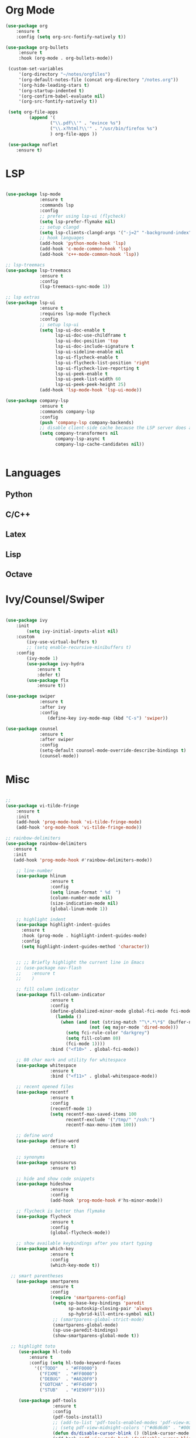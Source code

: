 * Org Mode
#+BEGIN_SRC emacs-lisp
(use-package org
    :ensure t
    :config (setq org-src-fontify-natively t))

(use-package org-bullets
     :ensure t
     :hook (org-mode . org-bullets-mode))

 (custom-set-variables
     '(org-directory "~/notes/orgfiles")
     '(org-default-notes-file (concat org-directory "/notes.org"))
     '(org-hide-leading-stars t)
     '(org-startup-indented t)
     '(org-confirm-babel-evaluate nil)
     '(org-src-fontify-natively t))

 (setq org-file-apps
         (append '(
                 ("\\.pdf\\'" . "evince %s")
                 ("\\.x?html?\\'" . "/usr/bin/firefox %s")
                 ) org-file-apps ))

 (use-package noflet
    :ensure t)

#+END_SRC
* LSP
#+BEGIN_SRC emacs-lisp

  (use-package lsp-mode
               :ensure t
               :commands lsp
               :config
               ;; prefer using lsp-ui (flycheck)
               (setq lsp-prefer-flymake nil)
               ;; setup clangd
               (setq lsp-clients-clangd-args '("-j=2" "-background-index" "-log=error"))
               ;; hook languages
               (add-hook 'python-mode-hook 'lsp)
               (add-hook 'c-mode-common-hook 'lsp)
               (add-hook 'c++-mode-common-hook 'lsp))

  ;; lsp-treemacs
  (use-package lsp-treemacs
               :ensure t
               :config
               (lsp-treemacs-sync-mode 1))

  ;; lsp extras
  (use-package lsp-ui
               :ensure t
               :requires lsp-mode flycheck
               :config
               ;; setup lsp-ui
               (setq lsp-ui-doc-enable t
                     lsp-ui-doc-use-childframe t
                     lsp-ui-doc-position 'top
                     lsp-ui-doc-include-signature t
                     lsp-ui-sideline-enable nil
                     lsp-ui-flycheck-enable t
                     lsp-ui-flycheck-list-position 'right
                     lsp-ui-flycheck-live-reporting t
                     lsp-ui-peek-enable t
                     lsp-ui-peek-list-width 60
                     lsp-ui-peek-peek-height 25)
               (add-hook 'lsp-mode-hook 'lsp-ui-mode))

  (use-package company-lsp
               :ensure t
               :commands company-lsp
               :config
               (push 'company-lsp company-backends)
               ;; disable client-side cache because the LSP server does a better job.
               (setq company-transformers nil
                     company-lsp-async t
                     company-lsp-cache-candidates nil))


#+END_SRC

* Languages
** Python

# #+BEGIN_SRC emacs-lisp

# (setq python-indent-offset 4
#       python-shell-interpreter "ipython3"
#       python-shell-interpreter-args "--simple-prompt --pprint --matplotlib"
#       elpy-rpc-python-command "python3")

# ;; (defun ds/python-shell-send-snippet ()
# ;;   (interactive)
# ;;   (save-excursion
# ;;    (search-backward "##")
# ;;    (end-of-line)
# ;;    (set-mark-command nil)
# ;;    (search-forward "##")
# ;;    (call-interactively 'python-shell-send-region)
# ;;    (deactivate-mark)))

# ;; (defun ds/python-hook ()
# ;;   ;; (linum-mode)
# ;;   (flyspell-prog-mode)
# ;;   (local-set-key (kbd "C-c C-g") 'ds/python-shell-send-snippet))
# ;; (add-hook 'python-mode-hook 'ds/python-hook)

# (use-package py-autopep8
#              :ensure t)

# (use-package ein
#              :ensure t
#              :config
#              (setq ein:use-auto-complete-superpack t
#                    ein:output-type-preference '(emacs-lisp svg png jpeg html
#                                                 text latex javascript)))

# #+END_SRC

** C/C++

# #+BEGIN_SRC emacs-lisp

# ;; (defun ds/c++-hook ()
# ;;   ;; (linum-mode)
# ;;   (c-set-offset 'substatement-open 0) ;; close statement
# ;;   (c-set-offset 'arglist-intro '+)    ;; long argument names
# ;;   (setq c++-tab-always-indent t
# ;;         c-basic-offset 4
# ;;         c-indent-level 4
# ;;         tab-width 4
# ;;         indent-tabs-mode nil)
# ;;   (flyspell-prog-mode))
# ;; (add-hook 'c-mode-common-hook 'ds/c++-hook)

# (use-package cmake-ide
#              :ensure t
#              :config
#              ;; (cmake-ide-setup)
#              (setq ; cmake-ide-flags-c++ (append '("-std=c++11"))
#                    cmake-ide-make-command "make --no-print-directory -j4"
#                    compilation-skip-threshold 2 ;; show only errors
#                    compilation-auto-jump-to-first-error t) ;; go to first error
#              :bind ("C-c m" . cmake-ide-compile))

# ;; make sure cmake-mode is installed for viewing CMake files
# (use-package cmake-mode
#              :ensure t)

# ;; ;; emacs Lisp defun to bury the compilation buffer if everything
# ;; ;; compiles smoothly
# ;; (defun ds/bury-compile-buffer-if-successful (buffer string)
# ;;   (when (and
# ;;          (string-match "compilation" (buffer-name buffer))
# ;;          (string-match "finished" string)
# ;;          (not (search-forward "warning" nil t)))
# ;;     (bury-buffer buffer)
# ;;     (switch-to-prev-buffer (get-buffer-window buffer) 'kill)))
# ;; (add-hook 'compilation-finish-functions 'ds/bury-compile-buffer-if-successful)


# (use-package clang-format
#              :ensure t
#              :config
#              ;; (global-set-key (kbd "C-c i") 'clang-format-region)
#              ;; (global-set-key (kbd "C-c u") 'clang-format-buffer)
#              (setq clang-format-style-option "file"))
# #+END_SRC

** Latex

# #+BEGIN_SRC emacs-lisp

# (require-package 'auctex)

# ;; make AUCTeX aware of style files and multi-file documents
# (setq TeX-auto-save t)
# (setq TeX-parse-self t)
# (setq-default TeX-master nil)

# ;; configure reftex
# (require 'reftex)
# (add-hook 'LaTeX-mode-hook 'turn-on-reftex)   ; with AUCTeX LaTeX mode
# (add-hook 'latex-mode-hook 'turn-on-reftex)   ; with Emacs latex mode

# #+END_SRC

** Lisp

# #+BEGIN_SRC emacs-lisp

# ;; ;; common lisp
# ;; (use-package slime
# ;;              :ensure t
# ;;              :config
# ;;              (add-hook 'lisp-mode-hook (lambda () (slime-mode t)))
# ;;              (add-hook 'inferior-lisp-mode-hook (lambda () (inferior-slime-mode t)))
# ;;              (setq inferior-lisp-program "/usr/bin/sbcl")
# ;;              (defalias 'equalp 'cl-equalp)
# ;;              (autoload 'slime "slime" "Superior Lisp Interaction Mode for Emacs" t)
# ;;              (slime-setup '(slime-asdf slime-banner slime-clipboard
# ;;                             slime-compiler-notes-tree slime-fancy
# ;;                             slime-fontifying-fu slime-hyperdoc
# ;;                             slime-indentation slime-media
# ;;                             slime-mrepl slime-parse
# ;;                             slime-sbcl-exts slime-sprof
# ;;                             slime-xref-browser))
# ;;              (setq slime-header-line-p nil
# ;;                    common-lisp-style 'modern
# ;;                    slime-startup-animation nil
# ;;                    slime-enable-evaluate-in-emacs t
# ;;                    slime-net-coding-system 'utf-8-unix
# ;;                    lisp-indent-function 'common-lisp-indent-function
# ;;                    inferior-lisp-program "sbcl --dynamic-space-size 4096"
# ;;                    ;; "ccl -K utf-8" "ecl" "alisp" "ccl" "clisp" "abcl"
# ;;                    slime-complete-symbol-function 'slime-fuzzy-complete-symbol
# ;;                    common-lisp-hyperspec-root (concat "file://"
# ;;                                                       (expand-file-name
# ;;                                                        "~/dev/archlinux-config/lisp/HyperSpec/"))))

# ;; ;; scheme, racket
# ;; (use-package racket-mode
# ;;              :ensure t
# ;;              :config
# ;;              (setq tab-always-indent 'complete)
# ;;              (set (make-local-variable 'eldoc-documentation-function) 'racket-eldoc-function)
# ;;              ;; scheme
# ;;              ;; (add-hook 'geiser-repl-mode-hook 'lisp-mode-paredit-hook)
# ;;              ;; (add-hook 'slime-repl-mode-hook 'lisp-mode-paredit-hook)
# ;;              ;; (add-hook 'scheme-mode-hook 'lisp-mode-paredit-hook)
# ;;              ;; (setq scheme-program-name "scheme" ;; "racket"
# ;;              ;;       geiser-scheme-implementation 'chicken
# ;;              ;;       geiser-debug-show-debug-p nil
# ;;              ;;       geiser-debug-jump-to-debug-p nil)
# ;;              )

# ;; ;; clojure
# ;; (use-package cider
# ;;   :ensure t)

# #+END_SRC
** Octave

# #+BEGIN_SRC emacs-lisp

# ;; (setq auto-mode-alist
# ;;       (cons '("\\.m$" . octave-mode) auto-mode-alist))


# #+END_SRC

* Ivy/Counsel/Swiper

#+BEGIN_SRC emacs-lisp

(use-package ivy
    :init
        (setq ivy-initial-inputs-alist nil)
    :custom
        (ivy-use-virtual-buffers t)
        ;; (setq enable-recursive-minibuffers t)
    :config
        (ivy-mode 1)
        (use-package ivy-hydra
            :ensure t
            :defer t)
        (use-package flx
            :ensure t))

(use-package swiper
             :ensure t
             :after ivy
             :config
                (define-key ivy-mode-map (kbd "C-s") 'swiper))

(use-package counsel
             :ensure t
             :after swiper
             :config
             (setq-default counsel-mode-override-describe-bindings t)
             (counsel-mode))
#+END_SRC

* Misc

#+BEGIN_SRC emacs-lisp

  ;;
  (use-package vi-tilde-fringe
      :ensure t
      :init
      (add-hook 'prog-mode-hook 'vi-tilde-fringe-mode)
      (add-hook 'org-mode-hook 'vi-tilde-fringe-mode))

  ;; rainbow-delimiters
  (use-package rainbow-delimiters
     :ensure t
     :init
     (add-hook 'prog-mode-hook #'rainbow-delimiters-mode))

      ;; line-number
      (use-package hlinum
                   :ensure t
                   :config
                   (setq linum-format " %d  ")
                   (column-number-mode nil)
                   (size-indication-mode nil)
                   (global-linum-mode 1))

      ;; highlight indent
      (use-package highlight-indent-guides
        :ensure t
        :hook (prog-mode . highlight-indent-guides-mode)
        :config
        (setq highlight-indent-guides-method 'character))


      ;; ;; Briefly highlight the current line in Emacs
      ;; (use-package nav-flash
      ;;    :ensure t
      ;;    )

      ;; fill column indicator
      (use-package fill-column-indicator
                   :ensure t
                   :config
                   (define-globalized-minor-mode global-fci-mode fci-mode
                     (lambda ()
                       (when (and (not (string-match "^\*.*\*$" (buffer-name)))
                                  (not (eq major-mode 'dired-mode)))
                         (setq fci-rule-color "darkgrey")
                         (setq fill-column 80)
                         (fci-mode 1))))
                   :bind ("<f10>" . global-fci-mode))

      ;; 80 char mark and utility for whitespace
      (use-package whitespace
                   :ensure t
                   :bind ("<f11>" . global-whitespace-mode))

      ;; recent opened files
      (use-package recentf
                   :ensure t
                   :config
                   (recentf-mode 1)
                   (setq recentf-max-saved-items 100
                         recentf-exclude '("/tmp/" "/ssh:")
                         recentf-max-menu-item 100))

      ;; define word
      (use-package define-word
                   :ensure t)

      ;; synonyms
      (use-package synosaurus
                   :ensure t)

      ;; hide and show code snippets
      (use-package hideshow
                   :ensure t
                   :config
                   (add-hook 'prog-mode-hook #'hs-minor-mode))

      ;; flycheck is better than flymake
      (use-package flycheck
                   :ensure t
                   :config
                   (global-flycheck-mode))

      ;; show available keybindings after you start typing
      (use-package which-key
                   :ensure t
                   :config
                   (which-key-mode t))

    ;; smart parentheses
      (use-package smartparens
                   :ensure t
                   :config
                   (require 'smartparens-config)
                    (setq sp-base-key-bindings 'paredit
                          sp-autoskip-closing-pair 'always
                          sp-hybrid-kill-entire-symbol nil)
                    ;; (smartparens-global-strict-mode)
                    (smartparens-global-mode)
                    (sp-use-paredit-bindings)
                    (show-smartparens-global-mode t))

    ;; highlight toto
       (use-package hl-todo
           :ensure t
           :config (setq hl-todo-keyword-faces
             '(("TODO"   . "#FF0000")
               ("FIXME"  . "#FF0000")
               ("DEBUG"  . "#A020F0")
               ("GOTCHA" . "#FF4500")
               ("STUB"   . "#1E90FF"))))

       (use-package pdf-tools
                    :ensure t
                    :config
                    (pdf-tools-install)
                    ;; (add-to-list 'pdf-tools-enabled-modes 'pdf-view-midnight-minor-mode)
                    ;; (setq pdf-view-midnight-colors '("#d6d6d6" . "#000000"))
                    (defun ds/disable-cursor-blink () (blink-cursor-mode 0))
                    (add-hook 'pdf-view-mode-hook 'ds/disable-cursor-blink))

       (use-package yasnippet-snippets
                    :ensure t)

       (use-package yasnippet
                    :ensure t
                    :config
                    (yas-global-mode 1))

       ;; languagetool
       (use-package langtool
                    :ensure t
                    :config
                    (setq langtool-java-classpath
                          "/usr/share/languagetool:/usr/share/java/languagetool/*")
                    :bind ("C-c b l" . langtool-check-buffer))

       (setq global-font-lock-mode -1)



       (unless (assq 'menu-bar-lines default-frame-alist)
         ;; We do this in early-init.el too, but in case the user is on Emacs 26 we do
         ;; it here too: disable tool and scrollbars, as Doom encourages
         ;; keyboard-centric workflows, so these are just clutter (the scrollbar also
         ;; impacts performance).
         (add-to-list 'default-frame-alist '(menu-bar-lines . 0))
         (add-to-list 'default-frame-alist '(tool-bar-lines . 0))
         (add-to-list 'default-frame-alist '(vertical-scroll-bars)))

#+END_SRC
* UI Settings

#+BEGIN_SRC emacs-lisp

  ;; revert open bufers
  (global-auto-revert-mode t)

  ;; enable y/n answers
  (fset 'yes-or-no-p 'y-or-n-p)

  ;; disable toolbar
  (when (fboundp 'tool-bar-mode)
    (tool-bar-mode -1))

  ;; disable menu bar
  (menu-bar-mode -1)

  ;; disable blinking cursor
  (blink-cursor-mode -1)

  ;; record windows configurations
  (winner-mode t)

  ;; enable subword-mode (move between camel case words)
  (global-subword-mode t)

  ;; show trailing white space
  (setq-default show-trailing-whitespace t)

  ;; use space instead of tabs with width = 4
  (setq tab-width 4
        indent-tabs-mode nil)

   ;; more useful frame title
  (setq  frame-title-format '((:eval (if (buffer-file-name)
                                   (abbreviate-file-name (buffer-file-name))
                                   "%b"))))

;; scrolling
(use-package smooth-scrolling
    :ensure t
    :config
    (setq smooth-scrolling-mode t))

;; scroll one line at a time (less "jumpy" than defaults)
(setq mouse-wheel-scroll-amount '(1 ((shift) . 1))) ; one line at a time
(setq mouse-wheel-progressive-speed nil)            ; don't accelerate scrolling
(setq mouse-wheel-follow-mouse 't) ;; scroll window under mouse
(setq scroll-conservatively 10000)
(setq scroll-step 1)

;; maximize window on startup
(add-to-list 'initial-frame-alist '(fullscreen . maximized))
(add-to-list 'default-frame-alist '(fullscreen . fullheight))

#+END_SRC

# * Keybindings

# #+BEGIN_SRC emacs-lisp

# (add-hook 'text-mode-hook 'flyspell-mode)
# (add-hook 'prog-mode-hook 'flyspell-prog-mode)

# ;; ;; change dictionary toggle
# ;; (lexical-let ((dictionaries '("en" "el")))
# ;;              (rplacd (last dictionaries) dictionaries)
# ;;              (defun ds/ispell-change-to-next-dictionary ()
# ;;                (interactive)
# ;;                (ispell-change-dictionary (pop dictionaries))))
# ;; (global-set-key [f2] 'ds/ispell-change-to-next-dictionary)

# ;; toggle flyspell mode
# (global-set-key [f3] 'flyspell-mode)

# ;; toggle flycheck mode
# (global-set-key [f4] 'flycheck-mode)

# ;; font size
# (global-set-key (kbd "C-+") 'text-scale-increase)
# (global-set-key (kbd "C--") 'text-scale-decrease)

# #+END_SRC
* Save and Restore Desktop

#+BEGIN_SRC emacs-lisp
;; use only one desktop
(setq desktop-path '("~/.emacs.d/"))
(setq desktop-dirname "~/.emacs.d/")
(setq desktop-base-file-name "emacs-desktop")

;; remove desktop after it's been read
(add-hook 'desktop-after-read-hook
	  '(lambda ()
	     ;; desktop-remove clears desktop-dirname
	     (setq desktop-dirname-tmp desktop-dirname)
	     (desktop-remove)
	     (setq desktop-dirname desktop-dirname-tmp)))

(defun saved-session ()
  (file-exists-p (concat desktop-dirname "/" desktop-base-file-name)))

;; use session-restore to restore the desktop manually
(defun session-restore ()
  "Restore a saved emacs session."
  (interactive)
  (if (saved-session)
      (desktop-read)
    (message "No desktop found.")))

;; use session-save to save the desktop manually
(defun session-save ()
  "Save an emacs session."
  (interactive)
  (if (saved-session)
      (if (y-or-n-p "Overwrite existing desktop? ")
	  (desktop-save-in-desktop-dir)
	(message "Session not saved."))
  (desktop-save-in-desktop-dir)))

;; ask user whether to restore desktop at start-up
(add-hook 'after-init-hook
	  '(lambda ()
	     (if (saved-session)
		 (if (y-or-n-p "Restore desktop? ")
		     (session-restore)))))
#+END_SRC
